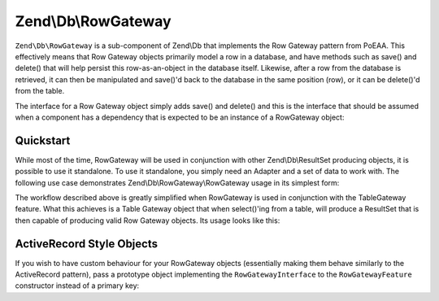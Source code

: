 .. _zend.db.row-gateway:

Zend\\Db\\RowGateway
====================

``Zend\Db\RowGateway`` is a sub-component of Zend\\Db that implements the Row Gateway pattern from PoEAA. This
effectively means that Row Gateway objects primarily model a row in a database, and have methods such as save() and
delete() that will help persist this row-as-an-object in the database itself. Likewise, after a row from the
database is retrieved, it can then be manipulated and save()'d back to the database in the same position (row), or
it can be delete()'d from the table.

The interface for a Row Gateway object simply adds save() and delete() and this is the interface that should be
assumed when a component has a dependency that is expected to be an instance of a RowGateway object:

.. code-block:: php
   :linenos:

   interface RowGatewayInterface
   {
       public function save();
       public function delete();
   }

.. _zend.db.row-gateway.row-gateway:

Quickstart
----------

While most of the time, RowGateway will be used in conjunction with other Zend\\Db\\ResultSet producing objects, it
is possible to use it standalone. To use it standalone, you simply need an Adapter and a set of data to work with.
The following use case demonstrates Zend\\Db\\RowGateway\\RowGateway usage in its simplest form:

.. code-block:: php
   :linenos:

   use Zend\Db\RowGateway\RowGateway;

   // query the database
   $resultSet = $adapter->query('SELECT * FROM `user` WHERE `id` = ?', array(2));

   // get array of data
   $rowData = $resultSet->current()->getArrayCopy();

   // row gateway
   $rowGateway = new RowGateway('id', 'my_table', $adapter);
   $rowGateway->populate($rowData,true);

   $rowGateway->first_name = 'New Name';
   $rowGateway->save();

   // or delete this row:
   $rowGateway->delete();


The workflow described above is greatly simplified when RowGateway is used in conjunction with the TableGateway
feature. What this achieves is a Table Gateway object that when select()'ing from a table, will produce a ResultSet
that is then capable of producing valid Row Gateway objects. Its usage looks like this:

.. code-block:: php
   :linenos:

   use Zend\Db\TableGateway\Feature\RowGatewayFeature;
   use Zend\Db\TableGateway\TableGateway;

   $table = new TableGateway('artist', $adapter, new RowGatewayFeature('id'));
   $results = $table->select(array('id' => 2));

   $artistRow = $results->current();
   $artistRow->name = 'New Name';
   $artistRow->save();


.. _zend.db.row-gateway.active-record-style:

ActiveRecord Style Objects
--------------------------

If you wish to have custom behaviour for your RowGateway objects (essentially making them behave
similarly to the ActiveRecord pattern), pass a prototype object implementing the
``RowGatewayInterface`` to the ``RowGatewayFeature`` constructor instead of a primary key:

.. code-block:: php
   :linenos:

   use Zend\Db\TableGateway\Feature\RowGatewayFeature;
   use Zend\Db\TableGateway\TableGateway;
   use Zend\Db\RowGateway\RowGatewayInterface;

   class Artist implements RowGatewayInterface
   {
       protected $adapter;

       public function __construct($adapter)
       {
          $this->adapter = $adapter;
       }

       // ... save() and delete() implementations
   }

   $table = new TableGateway('artist', $adapter, new RowGatewayFeature(new Artist($adapter)));


